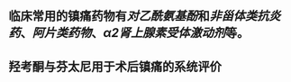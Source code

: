 ** 临床常用的镇痛药物有[[对乙酰氨基酚]]和[[非甾体类抗炎药]]、[[阿片类药物]]、[[α2肾上腺素受体激动剂]]等。
   :PROPERTIES:
   :CUSTOM_ID: 5f377e04-443c-4001-bffd-5e369a39d7c1
   :END:
** 羟考酮与芬太尼用于术后镇痛的系统评价
